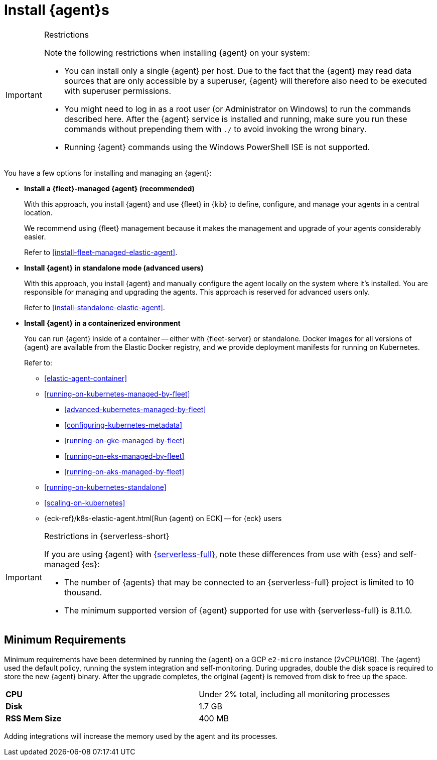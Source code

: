 [[elastic-agent-installation]]
= Install {agent}s

[IMPORTANT] 
.Restrictions
====
Note the following restrictions when installing {agent} on your system:

* You can install only a single {agent} per host. Due to the fact that the {agent} may read data sources that are only accessible by a superuser, {agent} will therefore also need to be executed with superuser permissions.
* You might need to log in as a root user (or Administrator on Windows) to
run the commands described here. After the {agent} service is installed and running,
make sure you run these commands without prepending them with `./` to avoid
invoking the wrong binary.
* Running {agent} commands using the Windows PowerShell ISE is not supported.
====

You have a few options for installing and managing an {agent}:

* **Install a {fleet}-managed {agent} (recommended)**
+
With this approach, you install {agent} and use {fleet} in {kib} to define,
configure, and manage your agents in a central location.
+
We recommend using {fleet} management because it makes the management and
upgrade of your agents considerably easier.
+
Refer to <<install-fleet-managed-elastic-agent>>.

* **Install {agent} in standalone mode (advanced users)**
+
With this approach, you install {agent} and manually configure the agent locally
on the system where it’s installed. You are responsible for managing and
upgrading the agents. This approach is reserved for advanced users only.
+
Refer to <<install-standalone-elastic-agent>>.

*  **Install {agent} in a containerized environment**
+
You can run {agent} inside of a container -- either with {fleet-server} or
standalone. Docker images for all versions of {agent} are available from the
Elastic Docker registry, and we provide deployment manifests for running on
Kubernetes.
+
Refer to:
+
--
* <<elastic-agent-container>>
* <<running-on-kubernetes-managed-by-fleet>>
** <<advanced-kubernetes-managed-by-fleet>>
** <<configuring-kubernetes-metadata>>
** <<running-on-gke-managed-by-fleet>>
** <<running-on-eks-managed-by-fleet>>
** <<running-on-aks-managed-by-fleet>>
* <<running-on-kubernetes-standalone>>
* <<scaling-on-kubernetes>>
* {eck-ref}/k8s-elastic-agent.html[Run {agent} on ECK] -- for {eck} users
--

[IMPORTANT] 
.Restrictions in {serverless-short}
==== 
If you are using {agent} with link:{serverless-docs}[{serverless-full}], note these differences from use with {ess} and self-managed {es}:

* The number of {agents} that may be connected to an {serverless-full} project is limited to 10 thousand.
* The minimum supported version of {agent} supported for use with {serverless-full} is 8.11.0.
====

[discrete]
== Minimum Requirements

// lint ignore 2vcpu 1gb
Minimum requirements have been determined by running the {agent} on a GCP `e2-micro` instance (2vCPU/1GB).
The {agent} used the default policy, running the system integration and self-monitoring.
During upgrades, double the disk space is required to store the new {agent} binary. After the upgrade completes, the original {agent} is removed from disk to free up the space.  

// lint ignore mem
|===
| **CPU** | Under 2% total, including all monitoring processes
| **Disk** | 1.7 GB
| **RSS Mem Size** | 400 MB
|===
Adding integrations will increase the memory used by the agent and its processes.


